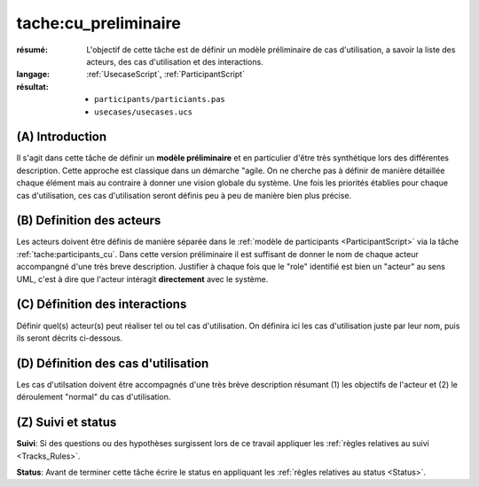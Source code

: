 tache:cu_preliminaire
=====================

:résumé: L'objectif de cette tâche est de définir un modèle
    préliminaire de cas d'utilisation, a savoir la liste
    des acteurs, des cas d'utilisation et des interactions.

:langage: :ref:`UsecaseScript`, :ref:`ParticipantScript`
:résultat:
    * ``participants/particiants.pas``
    * ``usecases/usecases.ucs``


(A) Introduction
----------------

Il s'agit dans cette tâche de définir un **modèle préliminaire** et en
particulier d'être très synthétique lors des différentes description.
Cette  approche est classique dans un démarche "agile. On ne
cherche pas à définir de manière détaillée chaque élément
mais au contraire à donner une vision globale du système.
Une fois les priorités établies pour chaque cas d'utilisation,
ces cas d'utilisation seront définis peu à peu de manière bien plus précise.

(B) Definition des acteurs
--------------------------

Les acteurs doivent être définis de manière séparée dans le
:ref:`modèle de participants <ParticipantScript>` via la tâche
:ref:`tache:participants_cu`.
Dans cette version préliminaire il est suffisant de donner le nom de
chaque acteur accompangné d'une très breve description. Justifier à
chaque fois que le "role" identifié est bien un "acteur" au sens UML,
c'est à dire que l'acteur intéragit **directement** avec le système.

(C) Définition des interactions
-------------------------------

Définir quel(s) acteur(s) peut réaliser tel ou tel cas d'utilisation.
On définira ici les cas d'utilisation juste par leur nom,
puis ils seront décrits ci-dessous.

(D) Définition des cas d'utilisation
------------------------------------
Les cas d'utilsation doivent être accompagnés d'une très brève description
résumant (1) les objectifs de l'acteur et (2) le déroulement "normal" du
cas d'utilisation.


(Z) Suivi et status
-------------------

**Suivi**: Si des questions ou des hypothèses surgissent lors de ce travail
appliquer les :ref:`règles relatives au suivi <Tracks_Rules>`.

**Status**: Avant de terminer cette tâche écrire le status en appliquant
les :ref:`règles relatives au status <Status>`.